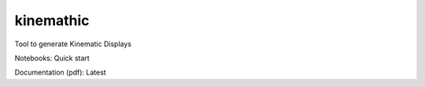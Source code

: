 kinemathic
==========

Tool to generate Kinematic Displays

Notebooks: Quick start

Documentation (pdf): Latest
